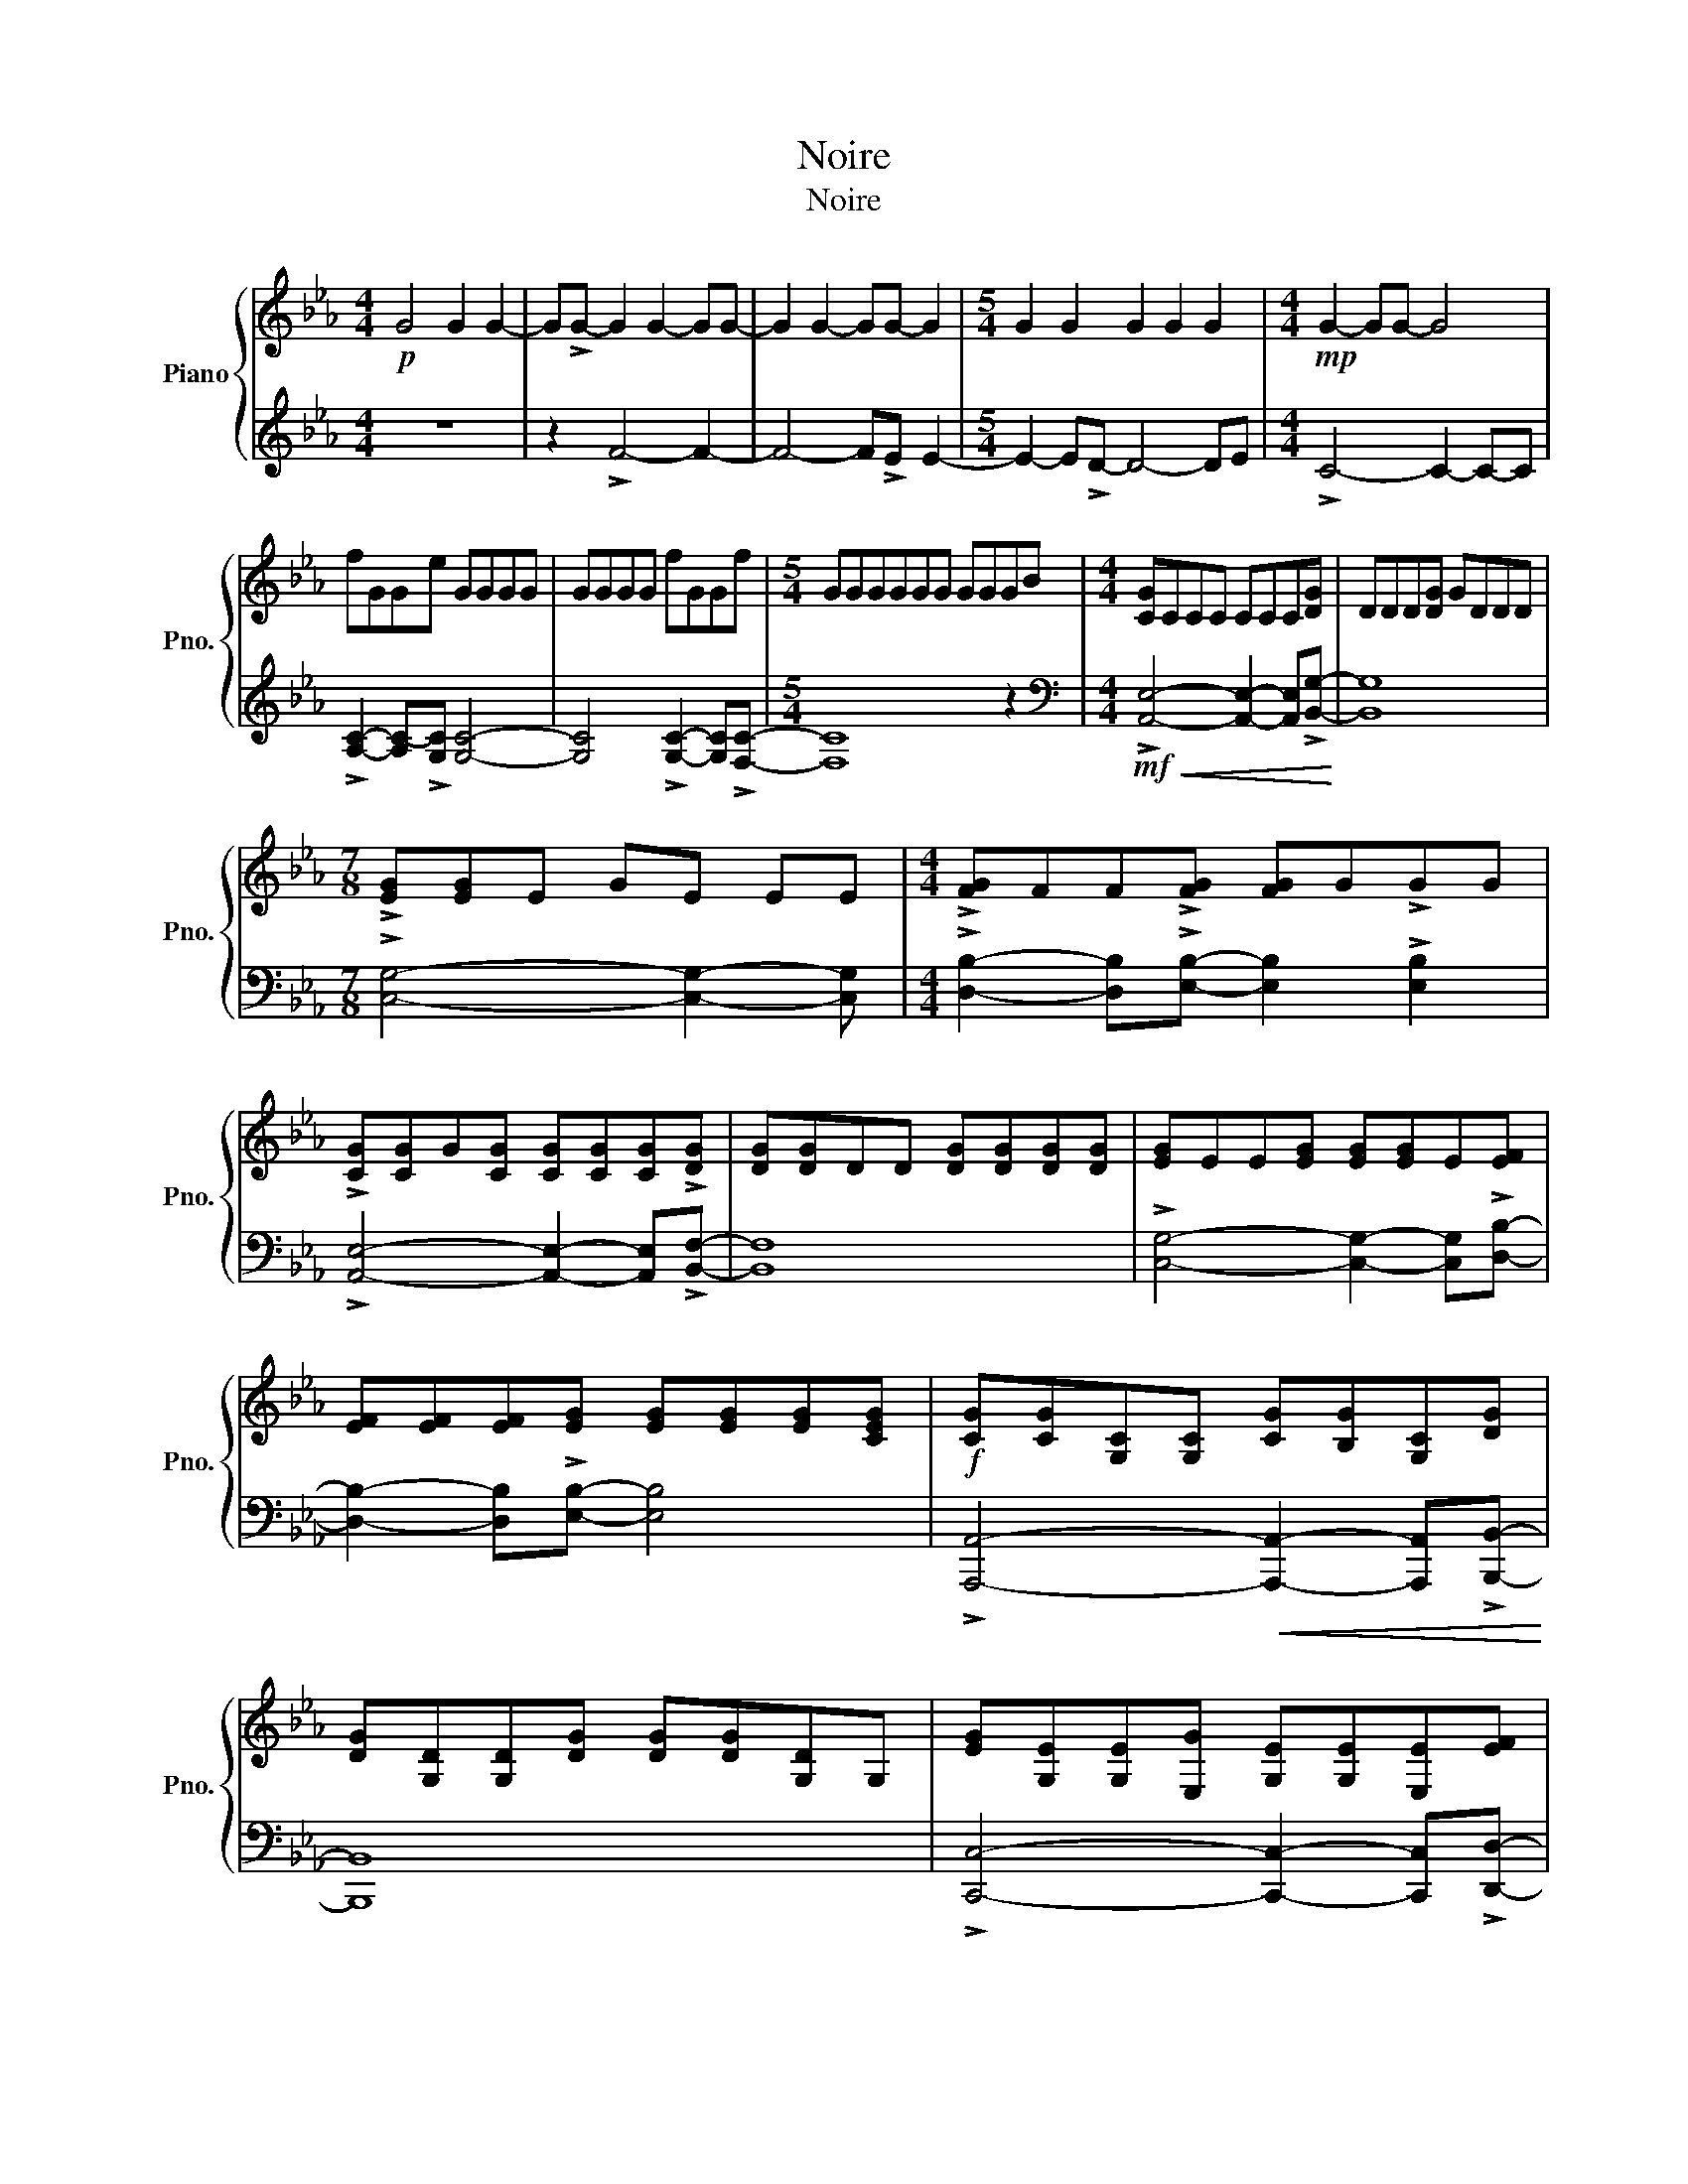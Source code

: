 X:1
T:Noire
T:Noire
%%score { 1 | 2 }
L:1/8
M:4/4
K:Eb
V:1 treble nm="Piano" snm="Pno."
V:2 treble 
V:1
!p! G4 G2 G2- | G!>!G- G2 G2- GG- | G2 G2- GG- G2 |[M:5/4] G2 G2 G2 G2 G2 |[M:4/4]!mp! G2- GG- G4 | %5
 fGGe GGGG | GGGG fGGf |[M:5/4] GGGGGG GGGB |[M:4/4] [CG]CCC CCC[DG] | DDD[DG] GDDD | %10
[M:7/8] !>![EG][EG]E GE EE |[M:4/4] !>![FG]FF!>![FG] [FG]G!>!GG | %12
 !>![CG][CG]G[CG] [CG][CG][CG]!>![DG] | [DG][DG]DD [DG][DG][DG][DG] | [EG]EE[EG] [EG][EG]E[EF] | %15
 [EF][EF][EF][EG] [EG][EG][EG][CEG] |!f! [CG][CG][G,C][G,C] [CG][B,G][G,C][DG] | %17
 [DG][G,D][G,D][DG] [DG][DG][G,D]G, | [EG][G,E][G,E][E,G] [G,E][G,E][E,E][EF] | %19
 [EF][EF][EF][EG] [EG][DG][DG][EG] | [CG][CG][G,C][CG] [G,C][CG][CG][DG] | %21
 [DG][G,D][G,D][DG] [G,D][G,D][B,,B,D][DG] | [E,E][G,E][G,E][EG] [G,E][EG][G,E][EF] | %23
 [F,E][EF][EF][EG] [EG][G,E][EG][EG] |!>(! C[CG][CG][CG] GGGG!>)! | GGGG GGG[Gg] | %26
 [Gg]g!>!gG GgG!>!e | eG!>!cG G!>!d G2 | !>!!fermata!c8 | z8 | z8 | z8 | z8 | z8 |] %34
V:2
 z8 | z2 !>!F4- F2- | F4- F!>!E E2- |[M:5/4] E2- E!>!D- D4- DE |[M:4/4] !>!C4- C2- C-C | %5
 !>![A,C]2- [A,C-]!>![G,C] [G,C]4- | [G,C]4 !>![G,C]2- [G,C]!>![F,C]- |[M:5/4] [F,C]8 z2 | %8
[M:4/4][K:bass]!mf!!<(! !>![A,,E,]4- [A,,E,]2- [A,,E,]!>![B,,G,]-!<)! | [B,,G,]8 | %10
[M:7/8] !>![C,G,]4- [C,G,]2- [C,G,] |[M:4/4] !>![D,B,]2- [D,B,]!>![E,B,]- [E,B,]2 !>![E,B,]2 | %12
 !>![A,,E,]4- [A,,E,]2- [A,,E,]!>![B,,F,]- | [B,,F,]8 | !>![C,G,]4- [C,G,]2- [C,G,]!>![D,B,]- | %15
 [D,B,]2- [D,B,]!>![E,B,]- [E,B,]4 | !>![A,,,A,,]4-!<(! [A,,,A,,]2- [A,,,A,,]!>![B,,,B,,]-!<)! | %17
 [B,,,B,,]8 | !>![C,,C,]4- [C,,C,]2- [C,,C,]!>![D,,D,]- | %19
 [D,,D,]2- [D,,D,][E,,E,]- [E,,E,]2 [E,,E,] z | %20
 !>!A,,,-[A,,,C,]- [A,,,C,]4 [A,,,A,,]!>![B,,,B,,]- | %21
 [B,,,B,,]2- [B,,,-B,,]!>![B,,,-D,] B,,,2 !>!B,,,2 | %22
 !>![C,,,C,,]4- [C,,,C,,]2- [C,,,C,,]!>![D,,,D,,]- | %23
 [D,,,D,,]2- [D,,,D,,]!>![E,,,E,,]- [E,,,E,,]4 | [C,,,C,,]8- | [C,,,C,,]8- | [C,,,C,,]8- | %27
 [C,,,C,,]8- | [C,,,C,,]8 | z8 | z8 | z8 | z8 | z8 |] %34

